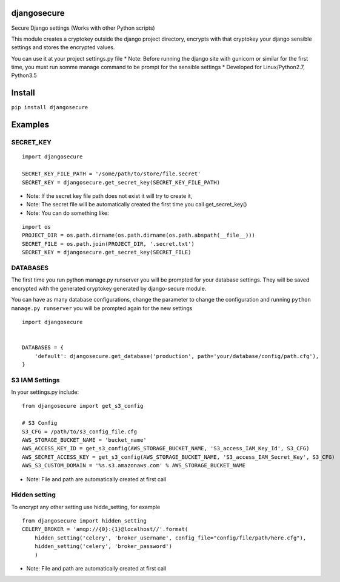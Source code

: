 djangosecure
============

|build status| |coverage report| Secure Django settings (Works with
other Python scripts)

This module creates a cryptokey outside the django project directory,
encrypts with that cryptokey your django sensible settings and stores
the encrypted values.

You can use it at your project settings.py file \* Note: Before running
the django site with gunicorn or similar for the first time, you must
run somme manage command to be prompt for the sensible settings \*
Developed for Linux/Python2.7, Python3.5

Install
=======

``pip install djangosecure``

Examples
========

SECRET\_KEY
-----------

::

    import djangosecure

    SECRET_KEY_FILE_PATH = '/some/path/to/store/file.secret'
    SECRET_KEY = djangosecure.get_secret_key(SECRET_KEY_FILE_PATH)

-  Note: If the secret key file path does not exist it will try to
   create it,
-  Note: The secret file will be automatically created the first time
   you call get\_secret\_key()
-  Note: You can do something like:

::

    import os
    PROJECT_DIR = os.path.dirname(os.path.dirname(os.path.abspath(__file__)))
    SECRET_FILE = os.path.join(PROJECT_DIR, '.secret.txt')
    SECRET_KEY = djangosecure.get_secret_key(SECRET_FILE)

DATABASES
---------

The first time you run python manage.py runserver you will be prompted
for your database settings. They will be saved encrypted with the
generated cryptokey generated by django-secure module.

You can have as many database configurations, change the parameter to
change the configuration and running ``python manage.py runserver`` you
will be prompted again for the new settings

::

    import djangosecure


    DATABASES = {
        'default': djangosecure.get_database('production', path='your/database/config/path.cfg'),
    }

S3 IAM Settings
---------------

In your settings.py include:

::

    from djangosecure import get_s3_config

    # S3 Config
    S3_CFG = /path/to/s3_config_file.cfg
    AWS_STORAGE_BUCKET_NAME = 'bucket_name'
    AWS_ACCESS_KEY_ID = get_s3_config(AWS_STORAGE_BUCKET_NAME, 'S3_access_IAM_Key_Id', S3_CFG)
    AWS_SECRET_ACCESS_KEY = get_s3_config(AWS_STORAGE_BUCKET_NAME, 'S3_access_IAM_Secret_Key', S3_CFG)
    AWS_S3_CUSTOM_DOMAIN = '%s.s3.amazonaws.com' % AWS_STORAGE_BUCKET_NAME

-  Note: File and path are automatically created at first call

Hidden setting
--------------

To encrypt any other setting use hidde\_setting, for example

::

    from djangosecure import hidden_setting
    CELERY_BROKER = 'amqp://{0}:{1}@localhost//'.format(
        hidden_setting('celery', 'broker_username', config_file="config/file/path/here.cfg"),
        hidden_setting('celery', 'broker_password')
        )

-  Note: File and path are automatically created at first call

.. |build status| image:: https://git.herrerosolis.com/rafahsolis/djangosecure/badges/master/build.svg
   :target: https://git.herrerosolis.com/rafahsolis/djangosecure/commits/master
.. |coverage report| image:: https://git.herrerosolis.com/rafahsolis/djangosecure/badges/master/coverage.svg
   :target: https://git.herrerosolis.com/rafahsolis/djangosecure/commits/master
